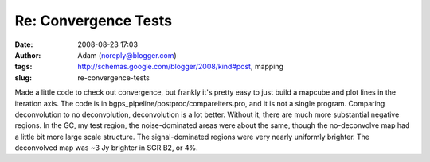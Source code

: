 Re: Convergence Tests
#####################
:date: 2008-08-23 17:03
:author: Adam (noreply@blogger.com)
:tags: http://schemas.google.com/blogger/2008/kind#post, mapping
:slug: re-convergence-tests

Made a little code to check out convergence, but frankly it's pretty
easy to just build a mapcube and plot lines in the iteration axis. The
code is in bgps\_pipeline/postproc/compareiters.pro, and it is not a
single program.
Comparing deconvolution to no deconvolution, deconvolution is a lot
better. Without it, there are much more substantial negative regions. In
the GC, my test region, the noise-dominated areas were about the same,
though the no-deconvolve map had a little bit more large scale
structure. The signal-dominated regions were very nearly uniformly
brighter. The deconvolved map was ~3 Jy brighter in SGR B2, or 4%.
